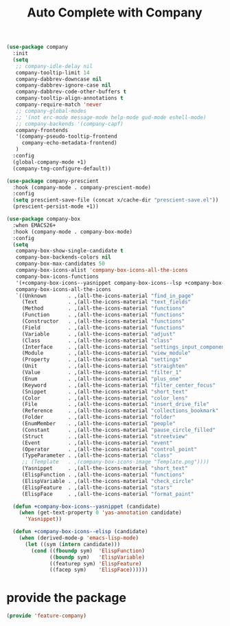 # -*- after-save-hook: org-babel-tangle; -*-
#+TITLE: Auto Complete with Company
#+PROPERTY: header-args :tangle (concat x/lisp-dir "feature-company.el")

#+begin_src emacs-lisp
(use-package company
  :init
  (setq
   ;; company-idle-delay nil
   company-tooltip-limit 14
   company-dabbrev-downcase nil
   company-dabbrev-ignore-case nil
   company-dabbrev-code-other-buffers t
   company-tooltip-align-annotations t
   company-require-match 'never
   ;; company-global-modes
   ;; '(not erc-mode message-mode help-mode gud-mode eshell-mode)
   ;; company-backends '(company-capf)
   company-frontends
   '(company-pseudo-tooltip-frontend
     company-echo-metadata-frontend)
   )
  :config
  (global-company-mode +1)
  (company-tng-configure-default))

(use-package company-prescient
  :hook (company-mode . company-prescient-mode)
  :config
  (setq prescient-save-file (concat x/cache-dir "prescient-save.el"))
  (prescient-persist-mode +1))

(use-package company-box
  :when EMACS26+
  :hook (company-mode . company-box-mode)
  :config
  (setq
   company-box-show-single-candidate t
   company-box-backends-colors nil
   company-box-max-candidates 50
   company-box-icons-alist 'company-box-icons-all-the-icons
   company-box-icons-functions
   '(+company-box-icons--yasnippet company-box-icons--lsp +company-box-icons--elisp company-box-icons--acphp)
   company-box-icons-all-the-icons
   `((Unknown       . ,(all-the-icons-material "find_in_page"             :height 0.8 :face 'all-the-icons-purple))
     (Text          . ,(all-the-icons-material "text_fields"              :height 0.8 :face 'all-the-icons-green))
     (Method        . ,(all-the-icons-material "functions"                :height 0.8 :face 'all-the-icons-red))
     (Function      . ,(all-the-icons-material "functions"                :height 0.8 :face 'all-the-icons-red))
     (Constructor   . ,(all-the-icons-material "functions"                :height 0.8 :face 'all-the-icons-red))
     (Field         . ,(all-the-icons-material "functions"                :height 0.8 :face 'all-the-icons-red))
     (Variable      . ,(all-the-icons-material "adjust"                   :height 0.8 :face 'all-the-icons-blue))
     (Class         . ,(all-the-icons-material "class"                    :height 0.8 :face 'all-the-icons-red))
     (Interface     . ,(all-the-icons-material "settings_input_component" :height 0.8 :face 'all-the-icons-red))
     (Module        . ,(all-the-icons-material "view_module"              :height 0.8 :face 'all-the-icons-red))
     (Property      . ,(all-the-icons-material "settings"                 :height 0.8 :face 'all-the-icons-red))
     (Unit          . ,(all-the-icons-material "straighten"               :height 0.8 :face 'all-the-icons-red))
     (Value         . ,(all-the-icons-material "filter_1"                 :height 0.8 :face 'all-the-icons-red))
     (Enum          . ,(all-the-icons-material "plus_one"                 :height 0.8 :face 'all-the-icons-red))
     (Keyword       . ,(all-the-icons-material "filter_center_focus"      :height 0.8 :face 'all-the-icons-red))
     (Snippet       . ,(all-the-icons-material "short_text"               :height 0.8 :face 'all-the-icons-red))
     (Color         . ,(all-the-icons-material "color_lens"               :height 0.8 :face 'all-the-icons-red))
     (File          . ,(all-the-icons-material "insert_drive_file"        :height 0.8 :face 'all-the-icons-red))
     (Reference     . ,(all-the-icons-material "collections_bookmark"     :height 0.8 :face 'all-the-icons-red))
     (Folder        . ,(all-the-icons-material "folder"                   :height 0.8 :face 'all-the-icons-red))
     (EnumMember    . ,(all-the-icons-material "people"                   :height 0.8 :face 'all-the-icons-red))
     (Constant      . ,(all-the-icons-material "pause_circle_filled"      :height 0.8 :face 'all-the-icons-red))
     (Struct        . ,(all-the-icons-material "streetview"               :height 0.8 :face 'all-the-icons-red))
     (Event         . ,(all-the-icons-material "event"                    :height 0.8 :face 'all-the-icons-red))
     (Operator      . ,(all-the-icons-material "control_point"            :height 0.8 :face 'all-the-icons-red))
     (TypeParameter . ,(all-the-icons-material "class"                    :height 0.8 :face 'all-the-icons-red))
     ;; (Template   . ,(company-box-icons-image "Template.png"))))
     (Yasnippet     . ,(all-the-icons-material "short_text"               :height 0.8 :face 'all-the-icons-green))
     (ElispFunction . ,(all-the-icons-material "functions"                :height 0.8 :face 'all-the-icons-red))
     (ElispVariable . ,(all-the-icons-material "check_circle"             :height 0.8 :face 'all-the-icons-blue))
     (ElispFeature  . ,(all-the-icons-material "stars"                    :height 0.8 :face 'all-the-icons-orange))
     (ElispFace     . ,(all-the-icons-material "format_paint"             :height 0.8 :face 'all-the-icons-pink))))

  (defun +company-box-icons--yasnippet (candidate)
    (when (get-text-property 0 'yas-annotation candidate)
      'Yasnippet))

  (defun +company-box-icons--elisp (candidate)
    (when (derived-mode-p 'emacs-lisp-mode)
      (let ((sym (intern candidate)))
        (cond ((fboundp sym)  'ElispFunction)
              ((boundp sym)   'ElispVariable)
              ((featurep sym) 'ElispFeature)
              ((facep sym)    'ElispFace))))))

#+end_src

* provide the package
#+begin_src emacs-lisp
(provide 'feature-company)
#+end_src
